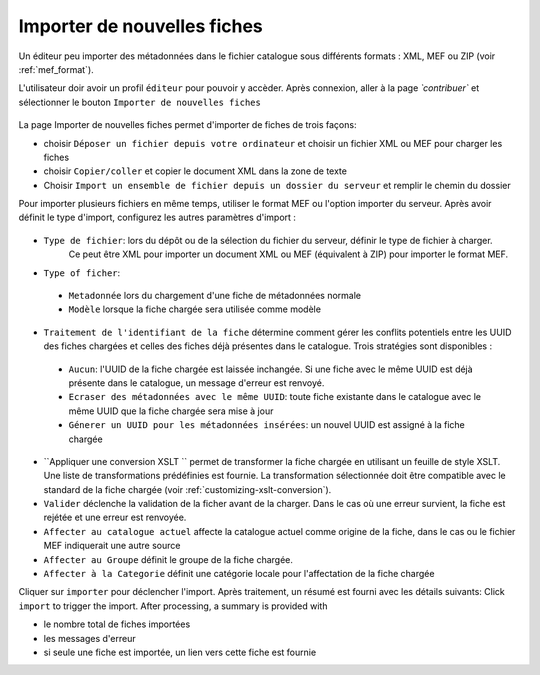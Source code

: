 .. _importing-metadata:

Importer de nouvelles fiches
############################

Un éditeur peu importer des métadonnées dans le fichier catalogue sous différents formats : XML, MEF ou ZIP (voir :ref:`mef_format`).

.. index:: pair: MEF; import
.. index:: pair: XML; import

L'utilisateur doir avoir un profil ``éditeur`` pour pouvoir y accèder. 
Après connexion, aller à la page `̀ contribuer`` et sélectionner le bouton ``Importer 
de nouvelles fiches``

.. figure:: img/import-record-button.png

La page Importer de nouvelles fiches permet d'importer de fiches de trois façons:

* choisir ``Déposer un fichier depuis votre ordinateur`` et choisir un fichier XML ou MEF pour charger les fiches
* choisir ``Copier/coller`` et copier le document XML dans la zone de texte
* Choisir ``Import un ensemble de fichier depuis un dossier du serveur`` et remplir le chemin du dossier


Pour importer plusieurs fichiers en même temps, utiliser le format MEF ou l'option importer du serveur.
Après avoir définit le type d'import, configurez les autres paramètres d'import :

.. figure:: img/import-form.png

- ``Type de fichier``: lors du dépôt ou de la sélection du fichier du serveur, définir le type de fichier à charger. 
   Ce peut être XML pour importer un document XML ou MEF (équivalent à ZIP) pour importer le format MEF.

- ``Type of ficher``:

 - ``Metadonnée`` lors du chargement d'une fiche de métadonnées normale
 - ``Modèle`` lorsque la fiche chargée sera utilisée comme modèle


- ``Traitement de l'identifiant de la fiche`` détermine comment gérer les conflits potentiels entre les UUID des fiches chargées et celles des fiches déjà présentes dans le catalogue. Trois stratégies sont disponibles : 

 - ``Aucun``: l'UUID de la fiche chargée est laissée inchangée. Si une fiche avec le même UUID est déjà présente dans le catalogue, un message d'erreur est renvoyé.

 - ``Ecraser des métadonnées avec le même UUID``: toute fiche existante dans le catalogue avec le même UUID que la fiche chargée sera mise à jour

 - ``Génerer un UUID pour les métadonnées insérées``: un nouvel UUID est assigné à la fiche chargée


- ``Appliquer une conversion XSLT `` permet de transformer la fiche chargée en utilisant un feuille de style XSLT.
  Une liste de transformations prédéfinies est fournie. La transformation sélectionnée doit être compatible avec le
  standard de la fiche chargée (voir :ref:`customizing-xslt-conversion`).


- ``Valider`` déclenche la validation de la ficher avant de la charger. Dans le cas où une erreur survient, la fiche 
  est rejétée et une erreur est renvoyée.

- ``Affecter au catalogue actuel`` affecte la catalogue actuel comme origine de la fiche, dans le cas ou le fichier MEF
  indiquerait une autre source

- ``Affecter au Groupe`` définit le groupe de la fiche chargée.

- ``Affecter à la Categorie`` définit une catégorie locale pour l'affectation de la fiche chargée

Cliquer sur ``importer`` pour déclencher l'import. Après traitement, un résumé est fourni avec les détails suivants:
Click ``import`` to trigger the import. After processing, a summary is provided with

- le nombre total de fiches importées 
- les messages d'erreur
- si seule une fiche est importée, un lien vers cette fiche est fournie
